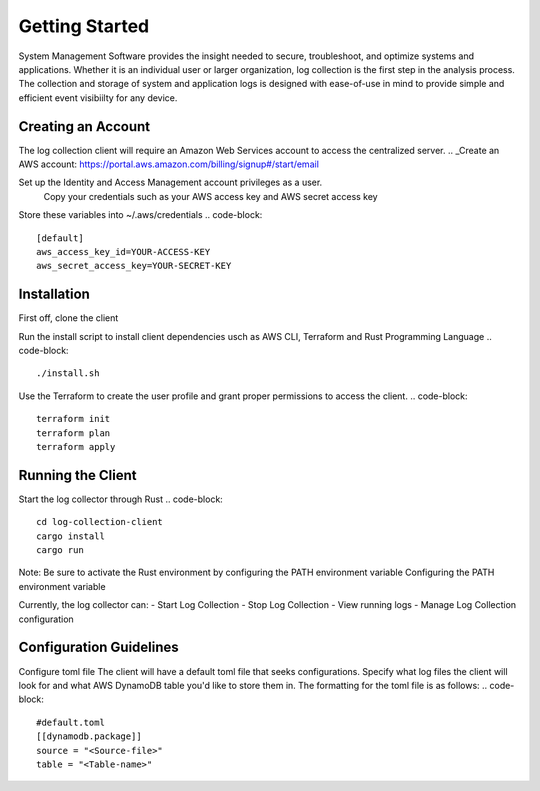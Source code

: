 Getting Started
================
System Management Software provides the insight needed to secure, troubleshoot, and optimize systems and applications. 
Whether it is an individual user or larger organization, log collection is the first step in the analysis process. 
The collection and storage of system and application logs is designed with ease-of-use in mind to provide simple and efficient event visibiilty for any device.



Creating an Account
--------------------------
The log collection client will require an Amazon Web Services account to access the centralized server.
.. _Create an AWS account: https://portal.aws.amazon.com/billing/signup#/start/email

Set up the Identity and Access Management account privileges as a user.
    Copy your credentials such as your AWS access key and AWS secret access key

Store these variables into ~/.aws/credentials
.. code-block::
    [default] 
    aws_access_key_id=YOUR-ACCESS-KEY
    aws_secret_access_key=YOUR-SECRET-KEY

Installation
------------------
First off, clone the client

.. code-block::
    git clone https://github.com/SecurityLogMiner/log-collection-client.git

Run the install script to install client dependencies usch as AWS CLI, Terraform and Rust Programming Language
.. code-block::
    ./install.sh
Use the Terraform to create the user profile and grant proper permissions to access the client.
.. code-block::
    terraform init
    terraform plan
    terraform apply

Running the Client
-------------------------------
Start the log collector through Rust 
.. code-block::
    cd log-collection-client
    cargo install
    cargo run
Note: Be sure to activate the Rust environment by configuring the PATH environment variable Configuring the PATH environment variable

Currently, the log collector can:
- Start Log Collection
- Stop Log Collection
- View running logs
- Manage Log Collection configuration

Configuration Guidelines
-------------------------------
Configure toml file The client will have a default toml file that seeks configurations. 
Specify what log files the client will look for and what AWS DynamoDB table you'd like to store them in. 
The formatting for the toml file is as follows:
.. code-block::
    #default.toml
    [[dynamodb.package]]
    source = "<Source-file>"
    table = "<Table-name>"

